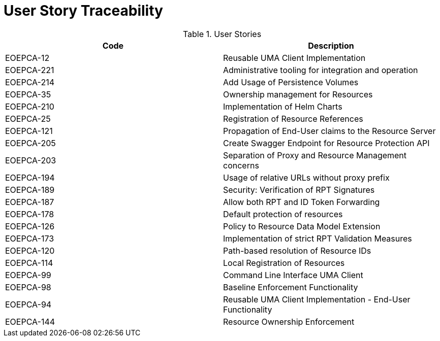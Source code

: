[[traceabilityMatrix]]
= User Story Traceability

.User Stories
|===
|Code |Description 

|EOEPCA-12	
|Reusable UMA Client Implementation

|EOEPCA-221	
|Administrative tooling for integration and operation

|EOEPCA-214	
|Add Usage of Persistence Volumes

|EOEPCA-35	
|Ownership management for Resources

|EOEPCA-210	
|Implementation of Helm Charts

|EOEPCA-25	
|Registration of Resource References

|EOEPCA-121	
|Propagation of End-User claims to the Resource Server

|EOEPCA-205	
|Create Swagger Endpoint for Resource Protection API

|EOEPCA-203	
|Separation of Proxy and Resource Management concerns

|EOEPCA-194	
|Usage of relative URLs without proxy prefix

|EOEPCA-189	
|Security: Verification of RPT Signatures

|EOEPCA-187	
|Allow both RPT and ID Token Forwarding

|EOEPCA-178	
|Default protection of resources

|EOEPCA-126	
|Policy to Resource Data Model Extension

|EOEPCA-173	
|Implementation of strict RPT Validation Measures

|EOEPCA-120	
|Path-based resolution of Resource IDs

|EOEPCA-114	
|Local Registration of Resources

|EOEPCA-99	
|Command Line Interface UMA Client

|EOEPCA-98	
|Baseline Enforcement Functionality

|EOEPCA-94	
|Reusable UMA Client Implementation - End-User Functionality

|EOEPCA-144	
|Resource Ownership Enforcement

|===
